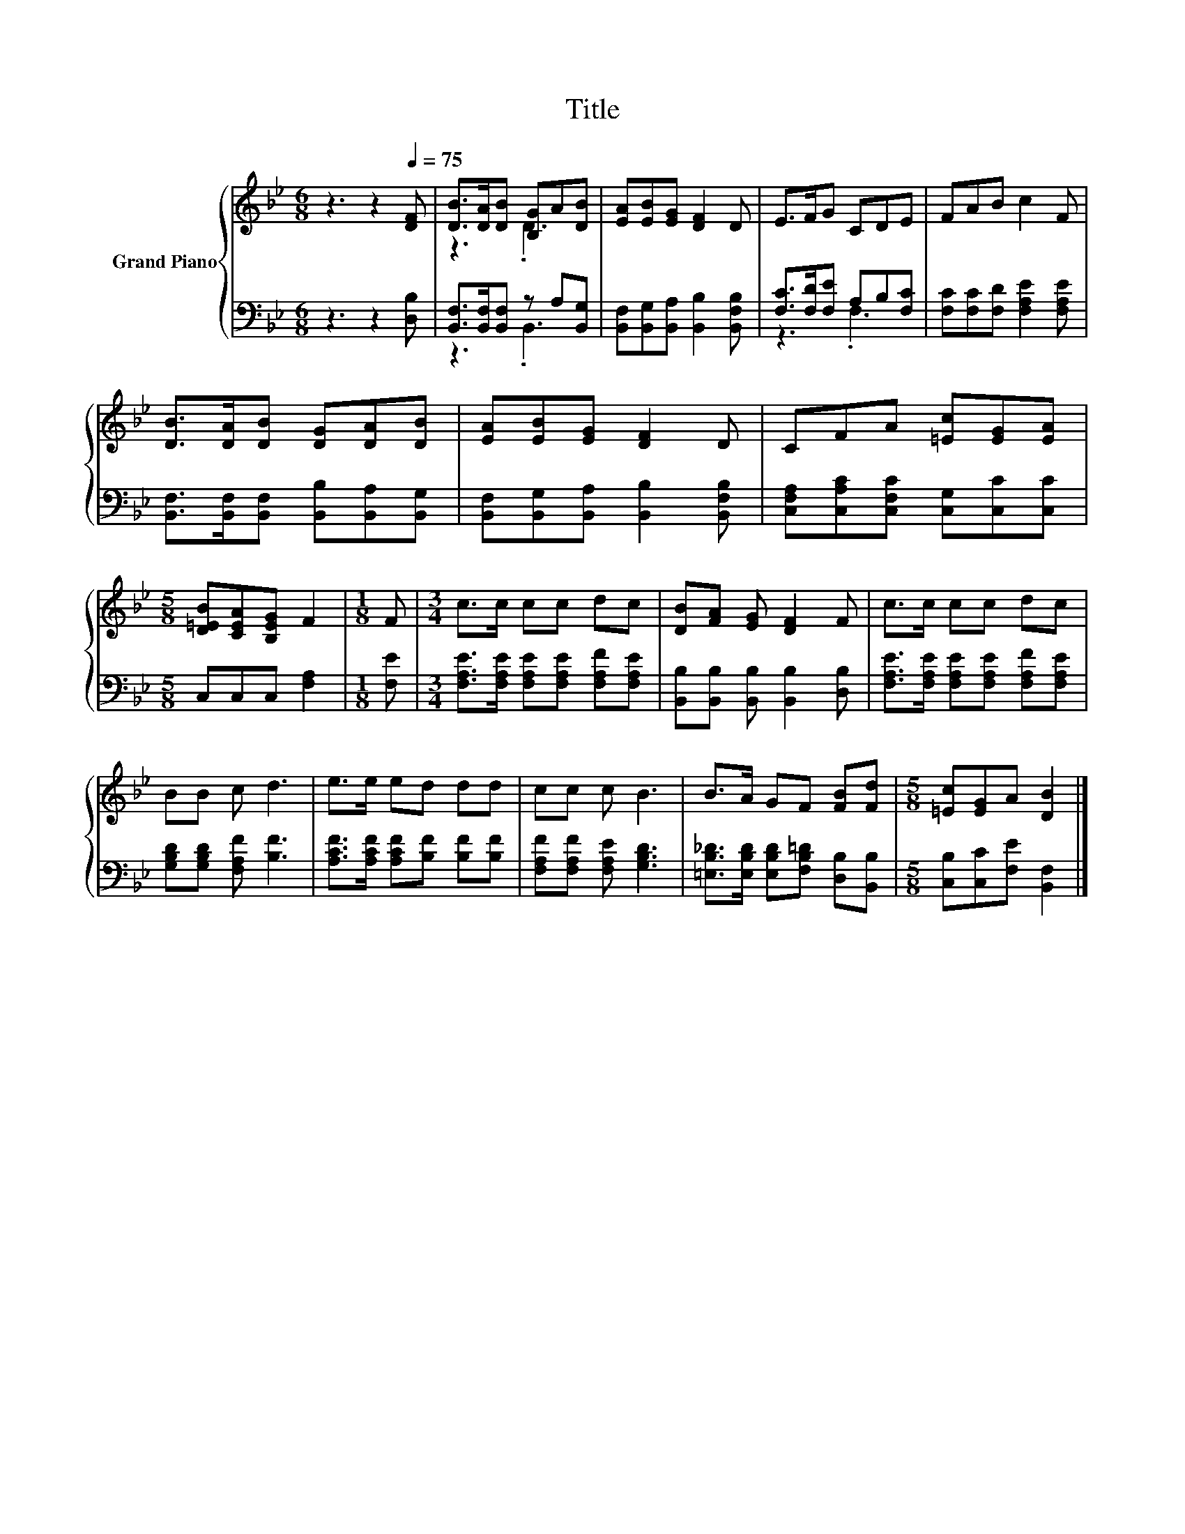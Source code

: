 X:1
T:Title
%%score { ( 1 3 ) | ( 2 4 ) }
L:1/8
M:6/8
K:Bb
V:1 treble nm="Grand Piano"
V:3 treble 
V:2 bass 
V:4 bass 
V:1
 z3 z2[Q:1/4=75] [DF] | [DB]>[DA][DB] [B,G]A[DB] | [EA][EB][EG] [DF]2 D | E>FG CDE | FAB c2 F | %5
 [DB]>[DA][DB] [DG][DA][DB] | [EA][EB][EG] [DF]2 D | CFA [=Ec][EG][EA] | %8
[M:5/8] [D=EB][CEA][B,EG] F2 |[M:1/8] F |[M:3/4] c>c cc dc | [DB][FA] [EG] [DF]2 F | c>c cc dc | %13
 BB c d3 | e>e ed dd | cc c B3 | B>A GF [FB][Fd] |[M:5/8] [=Ec][EG]A [DB]2 |] %18
V:2
 z3 z2 [D,B,] | [B,,F,]>[B,,F,][B,,F,] z A,[B,,G,] | [B,,F,][B,,G,][B,,A,] [B,,B,]2 [B,,F,B,] | %3
 [F,C]>[F,D][F,E] A,B,[F,C] | [F,C][F,C][F,D] [F,A,E]2 [F,A,E] | %5
 [B,,F,]>[B,,F,][B,,F,] [B,,B,][B,,A,][B,,G,] | [B,,F,][B,,G,][B,,A,] [B,,B,]2 [B,,F,B,] | %7
 [C,F,A,][C,A,C][C,F,C] [C,G,][C,C][C,C] |[M:5/8] C,C,C, [F,A,]2 |[M:1/8] [F,E] | %10
[M:3/4] [F,A,E]>[F,A,E] [F,A,E][F,A,E] [F,A,F][F,A,E] | [B,,B,][B,,B,] [B,,B,] [B,,B,]2 [D,B,] | %12
 [F,A,E]>[F,A,E] [F,A,E][F,A,E] [F,A,F][F,A,E] | [G,B,D][G,B,D] [F,A,F] [B,F]3 | %14
 [A,CF]>[A,CF] [A,CF][B,F] [B,F][B,F] | [F,A,F][F,A,F] [F,A,E] [G,B,D]3 | %16
 [=E,B,_D]>[E,B,D] [E,B,D][F,B,=D] [D,B,][B,,B,] |[M:5/8] [C,B,][C,C][F,E] [B,,F,]2 |] %18
V:3
 x6 | z3 .D3 | x6 | x6 | x6 | x6 | x6 | x6 |[M:5/8] x5 |[M:1/8] x |[M:3/4] x6 | x6 | x6 | x6 | x6 | %15
 x6 | x6 |[M:5/8] x5 |] %18
V:4
 x6 | z3 .B,,3 | x6 | z3 .F,3 | x6 | x6 | x6 | x6 |[M:5/8] x5 |[M:1/8] x |[M:3/4] x6 | x6 | x6 | %13
 x6 | x6 | x6 | x6 |[M:5/8] x5 |] %18

